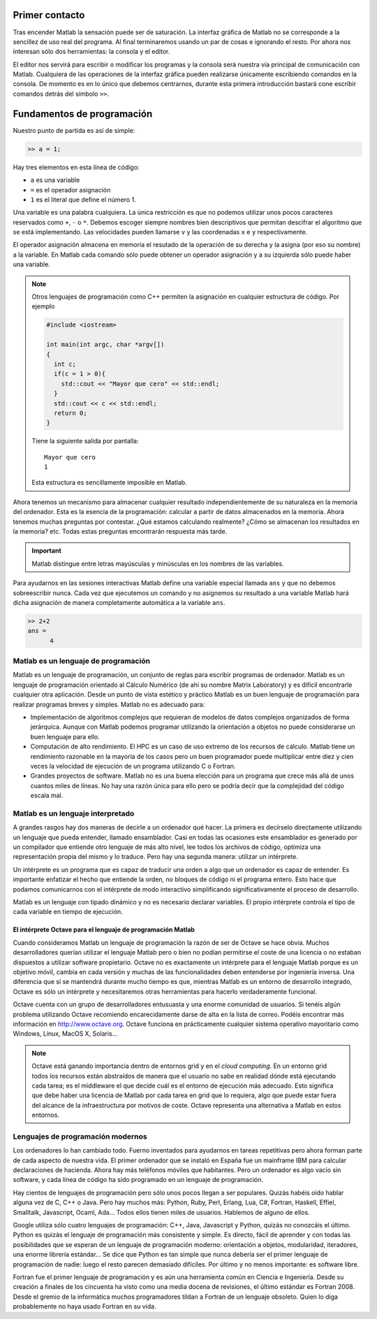Primer contacto
===============

Tras encender Matlab la sensación puede ser de saturación.  La
interfaz gráfica de Matlab no se corresponde a la sencillez de uso
real del programa.  Al final terminaremos usando un par de cosas e
ignorando el resto.  Por ahora nos interesan sólo dos herramientas: la
consola y el editor.

El editor nos servirá para escribir o modificar los programas y la
consola será nuestra vía principal de comunicación con Matlab.
Cualquiera de las operaciones de la interfaz gráfica pueden realizarse
únicamente escribiendo comandos en la consola.  De momento es en lo
único que debemos centrarnos, durante esta primera introducción
bastará cone escribir comandos detrás del símbolo ``>>``.

Fundamentos de programación
===========================

Nuestro punto de partida es así de simple:

.. code-block:: matlab

  >> a = 1;

Hay tres elementos en esta línea de código:

* ``a`` es una variable

* ``=`` es el operador asignación

* ``1`` es el literal que define el número 1.

Una variable es una palabra cualquiera.  La única restricción es que
no podemos utilizar unos pocos caracteres reservados como ``+``, ``-``
o ``*``.  Debemos escoger siempre nombres bien descriptivos que
permitan descifrar el algoritmo que se está implementando.  Las
velocidades pueden llamarse ``v`` y las coordenadas ``x`` e ``y``
respectivamente.

El operador asignación almacena en memoria el resutado de la operación
de su derecha y la asigna (por eso su nombre) a la variable.  En
Matlab cada comando sólo puede obtener un operador asignación y a su
izquierda sólo puede haber una variable.

.. note::

  Otros lenguajes de programación como C++ permiten la asignación en
  cualquier estructura de código.  Por ejemplo

  .. code-block:: c++

    #include <iostream>

    int main(int argc, char *argv[])
    {
      int c;
      if(c = 1 > 0){
        std::cout << "Mayor que cero" << std::endl;
      }
      std::cout << c << std::endl;
      return 0;
    }

  Tiene la siguiente salida por pantalla::

    Mayor que cero
    1

  Esta estructura es sencillamente imposible en Matlab.

Ahora tenemos un mecanismo para almacenar cualquier resultado
independientemente de su naturaleza en la memoria del ordenador.  Esta
es la esencia de la programación: calcular a partir de datos
almacenados en la memoria.  Ahora tenemos muchas preguntas por
contestar. ¿Qué estamos calculando realmente? ¿Cómo se almacenan los
resultados en la memoria? etc. Todas estas preguntas encontrarán
respuesta más tarde.

.. important::

  Matlab distingue entre letras mayúsculas y minúsculas en los nombres
  de las variables.

Para ayudarnos en las sesiones interactivas Matlab define una variable
especial llamada ``ans`` y que no debemos sobreescribir nunca.  Cada
vez que ejecutemos un comando y no asignemos su resultado a una
variable Matlab hará dicha asignación de manera completamente
automática a la variable ``ans``.

.. code-block:: matlab

  >> 2+2
  ans =
        4

Matlab es un lenguaje de programación
-------------------------------------

Matlab es un lenguaje de programación, un conjunto de reglas para
escribir programas de ordenador.  Matlab es un lenguaje de
programación orientado al Cálculo Numérico (de ahí su nombre Matrix
Laboratory) y es difícil encontrarle cualquier otra aplicación.  Desde
un punto de vista estético y práctico Matlab es un buen lenguaje de
programación para realizar programas breves y simples.  Matlab no es
adecuado para:

* Implementación de algoritmos complejos que requieran de modelos de
  datos complejos organizados de forma jerárquica.  Aunque con Matlab
  podemos programar utilizando la orientación a objetos no puede
  considerarse un buen lenguaje para ello.

* Computación de alto rendimiento. El HPC es un caso de uso extremo de
  los recursos de cálculo. Matlab tiene un rendimiento razonable en la
  mayoría de los casos pero un buen programador puede multiplicar
  entre diez y cien veces la velocidad de ejecución de un programa
  utilizando C o Fortran.

* Grandes proyectos de software.  Matlab no es una buena elección para
  un programa que crece más allá de unos cuantos miles de líneas.  No
  hay una razón única para ello pero se podría decir que la
  complejidad del código escala mal.

Matlab es un lenguaje interpretado
----------------------------------

A grandes rasgos hay dos maneras de decirle a un ordenador qué hacer.
La primera es decírselo directamente utilizando un lenguaje que pueda
entender, llamado ensamblador.  Casi en todas las ocasiones este
ensamblador es generado por un compilador que entiende otro lenguaje
de más alto nivel, lee todos los archivos de código, optimiza una
representación propia del mismo y lo traduce. Pero hay una segunda
manera: utilizar un intérprete.

Un intérprete es un programa que es capaz de traducir una orden a algo
que un ordenador es capaz de entender. Es importante enfatizar el
hecho que entiende la orden, no bloques de código ni el programa
entero.  Esto hace que podamos comunicarnos con el intérprete de modo
interactivo simplificando significativamente el proceso de desarrollo.

Matlab es un lenguaje con tipado dinámico y no es necesario declarar
variables.  El propio intérprete controla el tipo de cada variable en
tiempo de ejecución.

El intérprete Octave para el lenguaje de programación Matlab
............................................................

Cuando consideramos Matlab un lenguaje de programación la razón de ser
de Octave se hace obvia.  Muchos desarrolladores querían utilizar el
lenguaje Matlab pero o bien no podían permitirse el coste de una
licencia o no estaban dispuestos a utilizar software propietario.
Octave no es exactamente un intérprete para el lenguaje Matlab porque
es un objetivo móvil, cambia en cada versión y muchas de las
funcionalidades deben entenderse por ingeniería inversa.  Una
diferencia que sí se mantendrá durante mucho tiempo es que, mientras
Matlab es un entorno de desarrollo integrado, Octave es sólo un
intérprete y necesitaremos otras herramientas para hacerlo
verdaderamente funcional.

Octave cuenta con un grupo de desarrolladores entusuasta y una enorme
comunidad de usuarios.  Si tenéis algún problema utilizando Octave
recomiendo encarecidamente darse de alta en la lista de correo.
Podéis encontrar más información en http://www.octave.org.  Octave
funciona en prácticamente cualquier sistema operativo mayoritario como
Windows, Linux, MacOS X, Solaris...

.. note::

  Octave está ganando importancia dentro de entornos grid y en el
  *cloud computing*.  En un entorno grid todos los recursos están
  abstraídos de manera que el usuario no sabe en realidad dónde está
  ejecutando cada tarea; es el middleware el que decide cuál es el
  entorno de ejecución más adecuado.  Esto significa que debe haber
  una licencia de Matlab por cada tarea en grid que lo requiera, algo
  que puede estar fuera del alcance de la infraestructura por motivos
  de coste.  Octave representa una alternativa a Matlab en estos
  entornos.

Lenguajes de programación modernos
----------------------------------

Los ordenadores lo han cambiado todo.  Fuerno inventados para
ayudarnos en tareas repetitivas pero ahora forman parte de cada
aspecto de nuestra vida.  El primer ordenador que se instaló en España
fue un mainframe IBM para calcular declaraciones de hacienda.  Ahora
hay más teléfonos móviles que habitantes.  Pero un ordenador es algo
vacío sin software, y cada línea de código ha sido programado en un
lenguaje de programación.

Hay cientos de lenguajes de programación pero sólo unos pocos llegan a
ser populares.  Quizás habéis oído hablar alguna vez de C, C++ o
Java.  Pero hay muchos más: Python, Ruby, Perl, Erlang, Lua, C#,
Fortran, Haskell, Effiel, Smalltalk, Javascript, Ocaml, Ada... Todos
ellos tienen miles de usuarios.  Hablemos de alguno de ellos.

Google utiliza sólo cuatro lenguajes de programación: C++, Java,
Javascript y Python, quizás no conozcáis el último.  Python es quizás
el lenguaje de programación más consistente y simple.  Es directo,
fácil de aprender y con todas las posibilidades que se esperan de un
lenguaje de programación moderno: orientación a objetos, modularidad,
iteradores, una enorme librería estándar...  Se dice que Python es tan
simple que nunca debería ser el primer lenguaje de programación de
nadie: luego el resto parecen demasiado difíciles. Por último y no
menos importante: es software libre.

Fortran fue el primer lenguaje de programación y es aún una
herramienta común en Ciencia e Ingeniería. Desde su creación a finales
de los cincuenta ha visto como una media docena de revisiones, el
último estándar es Fortran 2008. Desde el gremio de la informática
muchos programadores tildan a Fortran de un lenguaje obsoleto.  Quien
lo diga probablemente no haya usado Fortran en su vida.
